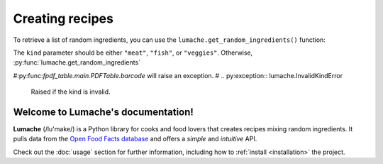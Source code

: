 Creating recipes
----------------

To retrieve a list of random ingredients,
you can use the ``lumache.get_random_ingredients()`` function:

.. py:function:: lumache.get_random_ingredients(kind=None)

   Return a list of random ingredients as strings.

   :param kind: Optional "kind" of ingredients.
   :type kind: list[str] or None
   :raise lumache.InvalidKindError: If the kind is invalid.
   :return: The ingredients list.
   :rtype: list[str]

The ``kind`` parameter should be either ``"meat"``, ``"fish"``,
or ``"veggies"``. Otherwise, :py:func:`lumache.get_random_ingredients`

#:py:func:`fpdf_table.main.PDFTable.barcode` will raise an exception.
#
.. py:exception:: lumache.InvalidKindError

   Raised if the kind is invalid.


Welcome to Lumache's documentation!
===================================

**Lumache** (/lu'make/) is a Python library for cooks and food lovers that
creates recipes mixing random ingredients.  It pulls data from the `Open Food
Facts database <https://world.openfoodfacts.org/>`_ and offers a *simple* and
*intuitive* API.

Check out the :doc:`usage` section for further information, including how to
:ref:`install <installation>` the project.


